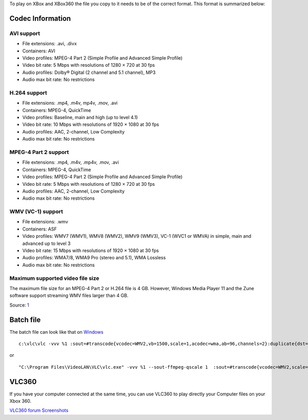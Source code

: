 .. raw:: mediawiki

   {{howto|Make your Video Files playable on a XBox}}

To play on XBox and XBox360 the file you copy to it needs to be of the correct format. This format is summarized below:

Codec Information
-----------------

AVI support
~~~~~~~~~~~

-  File extensions: .avi, .divx
-  Containers: AVI
-  Video profiles: MPEG-4 Part 2 (Simple Profile and Advanced Simple Profile)
-  Video bit rate: 5 Mbps with resolutions of 1280 × 720 at 30 fps
-  Audio profiles: Dolby® Digital (2 channel and 5.1 channel), MP3
-  Audio max bit rate: No restrictions

H.264 support
~~~~~~~~~~~~~

-  File extensions: .mp4, .m4v, mp4v, .mov, .avi
-  Containers: MPEG-4, QuickTime
-  Video profiles: Baseline, main and high (up to level 4.1)
-  Video bit rate: 10 Mbps with resolutions of 1920 × 1080 at 30 fps
-  Audio profiles: AAC, 2-channel, Low Complexity
-  Audio max bit rate: No restrictions

MPEG-4 Part 2 support
~~~~~~~~~~~~~~~~~~~~~

-  File extensions: .mp4, .m4v, .mp4v, .mov, .avi
-  Containers: MPEG-4, QuickTime
-  Video profiles: MPEG-4 Part 2 (Simple Profile and Advanced Simple Profile)
-  Video bit rate: 5 Mbps with resolutions of 1280 × 720 at 30 fps
-  Audio profiles: AAC, 2-channel, Low Complexity
-  Audio max bit rate: No restrictions

WMV (VC-1) support
~~~~~~~~~~~~~~~~~~

-  File extensions: .wmv
-  Containers: ASF
-  Video profiles: WMV7 (WMV1), WMV8 (WMV2), WMV9 (WMV3), VC-1 (WVC1 or WMVA) in simple, main and advanced up to level 3
-  Video bit rate: 15 Mbps with resolutions of 1920 × 1080 at 30 fps
-  Audio profiles: WMA7/8, WMA9 Pro (stereo and 5.1), WMA Lossless
-  Audio max bit rate: No restrictions

Maximum supported video file size
~~~~~~~~~~~~~~~~~~~~~~~~~~~~~~~~~

The maximum file size for an MPEG-4 Part 2 or H.264 file is 4 GB. However, Windows Media Player 11 and the Zune software support streaming WMV files larger than 4 GB.

Source: `1 <http://support.xbox.com/en-US/xbox-360/settings-and-initial-setup/watch-dvds-movies>`__

Batch file
----------

The batch file can look like that on `Windows <Windows>`__

::

   c:\vlc\vlc -vvv %1 :sout=#transcode{vcodec=WMV2,vb=1500,scale=1,acodec=wma,ab=96,channels=2}:duplicate{dst=std{access=file,mux=asf,dst=%1.wmv}}

or

::

   "C:\Program Files\VideoLAN\VLC\vlc.exe" -vvv %1 --sout-ffmpeg-qscale 1  :sout=#transcode{vcodec=WMV2,scale=1,acodec=wma,ab=96,channels=2}:duplicate{dst=std{access=file,mux=asf,dst=%1.wmv}}

VLC360
------

If you have your computer connected at the same time, you can use VLC360 to play directly your Computer files on your Xbox 360.

`VLC360 forum <http://jortega74.free.fr/serendipity/>`__ `Screenshots <http://forums.xbox-scene.com/lofiversion/index.php/t499940.html>`__
